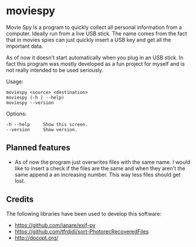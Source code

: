 * moviespy

Movie Spy Is a program to quickly collect all personal information
from a computer. Ideally run from a live USB stick. The name comes
from the fact that in movies spies can just quickly insert a USB key
and get all the important data.

As of now it doesn't start automatically when you plug in an USB
stick. In fact this program was mostly developed as a fun project
for myself and is not really intended to be used seriously.

Usage:
#+BEGIN_EXAMPLE
moviespy <source> <destination>
moviespy (-h | --help)
moviespy --version
#+END_EXAMPLE

Options:
#+BEGIN_EXAMPLE
-h --help     Show this screen.
--version     Show version.
#+END_EXAMPLE

** Planned features

- As of now the program just overwrites files with the same name. I
  would like to insert a check if the files are the same and when they
  aren't the same append a an increasing number. This way less files
  should get lost.

** Credits

The following libraries have been used to develop this software:
- https://github.com/ianare/exif-py
- https://github.com/tfrdidi/sort-PhotorecRecoveredFiles
- http://docopt.org/
